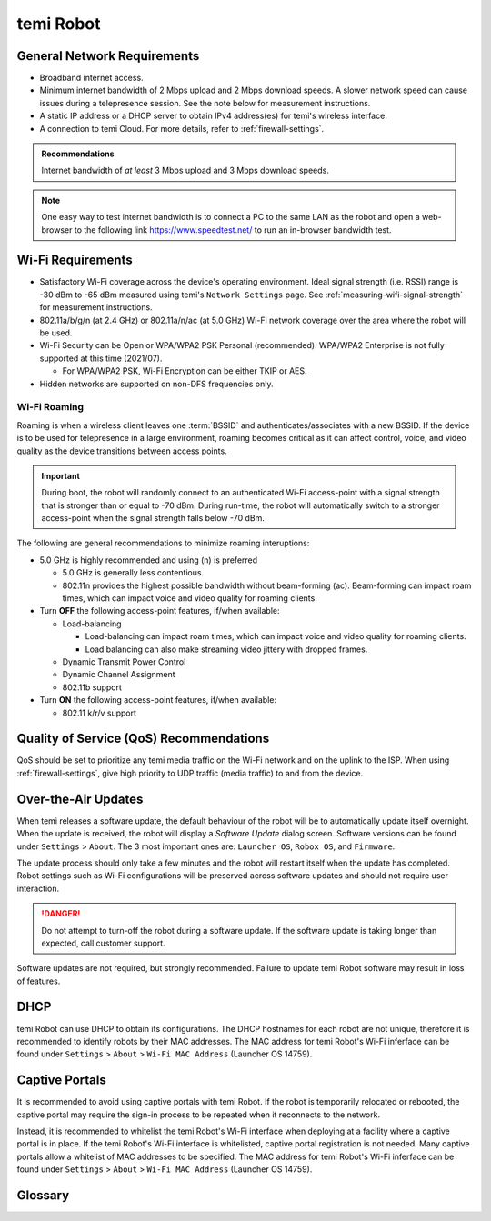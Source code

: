 **********
temi Robot
**********

General Network Requirements
============================

- Broadband internet access.
- Minimum internet bandwidth of 2 Mbps upload and 2 Mbps download speeds. A slower network speed can cause issues during a telepresence session. See the note below for measurement instructions.
- A static IP address or a DHCP server to obtain IPv4 address(es) for temi's wireless interface.
- A connection to temi Cloud. For more details, refer to :ref:`firewall-settings`.

.. admonition:: Recommendations

  Internet bandwidth of `at least` 3 Mbps upload and 3 Mbps download speeds.

.. Note:: One easy way to test internet bandwidth is to connect a PC to the same LAN as the robot and open a web-browser to the following link https://www.speedtest.net/ to run an in-browser bandwidth test.


.. _temi-robot-wifi-requirements:

Wi-Fi Requirements
==================

- Satisfactory Wi-Fi coverage across the device's operating environment. Ideal signal strength (i.e. RSSI) range is -30 dBm to -65 dBm measured using temi's ``Network Settings`` page. See :ref:`measuring-wifi-signal-strength` for measurement instructions.
- 802.11a/b/g/n (at 2.4 GHz) or 802.11a/n/ac (at 5.0 GHz) Wi-Fi network coverage over the area where the robot will be used.
- Wi-Fi Security can be Open or WPA/WPA2 PSK Personal (recommended). WPA/WPA2 Enterprise is not fully supported at this time (2021/07).
  
  - For WPA/WPA2 PSK, Wi-Fi Encryption can be either TKIP or AES. 

- Hidden networks are supported on non-DFS frequencies only.


Wi-Fi Roaming
-------------
Roaming is when a wireless client leaves one :term:`BSSID` and authenticates/associates with a new BSSID. If the device is to be used for telepresence in a large environment, roaming becomes critical as it can affect control, voice, and video quality as the device transitions between access points.

.. admonition:: Important

  During boot, the robot will randomly connect to an authenticated Wi-Fi access-point with a signal strength that is stronger than or equal to -70 dBm. During run-time, the robot will automatically switch to a stronger access-point when the signal strength falls below -70 dBm.

The following are general recommendations to minimize roaming interuptions:

- 5.0 GHz is highly recommended and using (n) is preferred
  
  - 5.0 GHz is generally less contentious. 
  - 802.11n provides the highest possible bandwidth without beam-forming (ac). Beam-forming can impact roam times, which can impact voice and video quality for roaming clients.

- Turn **OFF** the following access-point features, if/when available:
  
  - Load-balancing
  
    - Load-balancing can impact roam times, which can impact voice and video quality for roaming clients. 
    - Load balancing can also make streaming video jittery with dropped frames.

  - Dynamic Transmit Power Control
  - Dynamic Channel Assignment
  - 802.11b support

- Turn **ON** the following access-point features, if/when available:

  - 802.11 k/r/v support


Quality of Service (QoS) Recommendations
========================================
QoS should be set to prioritize any temi media traffic on the Wi-Fi network and on the uplink to the ISP. When using :ref:`firewall-settings`, give high priority to UDP traffic (media traffic) to and from the device.


Over-the-Air Updates
====================
When temi releases a software update, the default behaviour of the robot will be to automatically update itself overnight. When the update is received, the robot will display a `Software Update` dialog screen. Software versions can be found under ``Settings`` > ``About``. The 3 most important ones are: ``Launcher OS``, ``Robox OS``, and ``Firmware``.

The update process should only take a few minutes and the robot will restart itself when the update has completed. Robot settings such as Wi-Fi configurations will be preserved across software updates and should not require user interaction.

.. DANGER:: Do not attempt to turn-off the robot during a software update. If the software update is taking longer than expected, call customer support.

Software updates are not required, but strongly recommended. Failure to update temi Robot software may result in loss of features. 


DHCP
====
temi Robot can use DHCP to obtain its configurations. The DHCP hostnames for each robot are not unique, therefore it is recommended to identify robots by their MAC addresses. The MAC address for temi Robot's Wi-Fi inferface can be found under ``Settings`` > ``About`` > ``Wi-Fi MAC Address`` (Launcher OS 14759).


Captive Portals
===============
It is recommended to avoid using captive portals with temi Robot. If the robot is temporarily relocated or rebooted, the captive portal may require the sign-in process to be repeated when it reconnects to the network.

Instead, it is recommended to whitelist the temi Robot's Wi-Fi interface when deploying at a facility where a captive portal is in place. If the temi Robot's Wi-Fi interface is whitelisted, captive portal registration is not needed. Many captive portals allow a whitelist of MAC addresses to be specified. The MAC address for temi Robot's Wi-Fi inferface can be found under ``Settings`` > ``About`` > ``Wi-Fi MAC Address`` (Launcher OS 14759).


Glossary
========

.. glossary::

  BSSID
    For a definition of BSSID, see `Wikipedia Service set (802.11 network) <https://en.wikipedia.org/wiki/Service_set_(802.11_network)#SSID>`_.


.. References
.. ==========
.. - `temi Robot Wi-Fi Module AP6356 Datasheet <https://rockchip.fr/ampak/AP6356_datasheet_V1.0_07252014.pdf>`_
.. - `Roaming over Wi-Fi <https://wlanprofessionals.com/roaming-over-wi-fi/>`_
